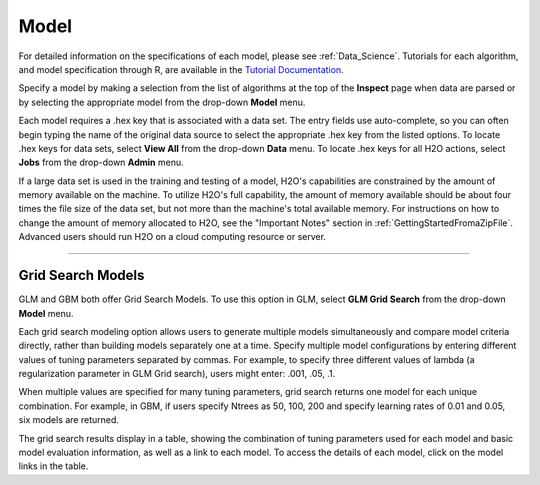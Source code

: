 
Model
=====


For detailed information on the specifications of each model, please
see :ref:`Data_Science`. Tutorials for each algorithm, and model
specification through R, are available in the `Tutorial
Documentation <http://docs.h2o.ai/tutorial/top.html>`_. 

Specify a model by making a selection from the list of algorithms at the top of the **Inspect** page when data are parsed or by selecting the appropriate model from the drop-down **Model** menu. 

Each model requires a .hex key that is associated with a
data set. The entry fields use auto-complete, so you can often begin typing the name of the original data source to select the appropriate .hex key from the listed options. To locate .hex keys for data sets, select **View All** from the drop-down **Data** menu.  To locate .hex keys for all H2O actions, select **Jobs** from the drop-down **Admin** menu. 

If a large data set is used in the training and testing of a model,
H2O's capabilities are constrained by the amount of memory available on
the machine. To utilize H2O's full capability, the amount of memory
available should be about four times the file size of the data set, but
not more than the machine's total available memory. For instructions
on how to change the amount of memory allocated to H2O, see the "Important Notes" section in :ref:`GettingStartedFromaZipFile`. Advanced users should run H2O on a cloud
computing resource or server. 

""""""""""""""""""""""

Grid Search Models
-------------------

GLM and GBM both offer Grid Search Models. To use this
option in GLM, select **GLM Grid Search** from the 
drop-down **Model** menu. 

Each grid search modeling option allows users to generate multiple models
simultaneously and compare model criteria directly, rather than building models separately one at a time. Specify multiple
model configurations by entering different values of tuning parameters
separated by commas. For example, to specify three different values of
lambda (a regularization parameter in GLM Grid search), users might
enter: .001, .05, .1. 

When multiple values are specified for many tuning
parameters, grid search returns one model for each unique
combination. For example, in GBM, if users specify Ntrees as 50, 100,
200 and specify learning rates of 0.01 and 0.05, six models
are returned. 

The grid search results display in a table, showing the combination of tuning
parameters used for each model and basic model evaluation information,
as well as a link to each model. To access the details of each
model, click on the model links in the table.


